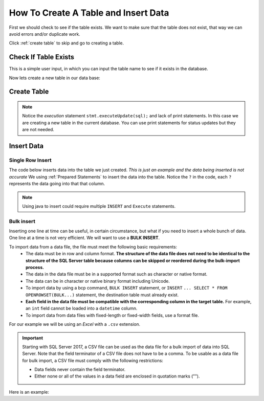 
.. _manage-connections:

.. _Create Table Intro:

How To Create A Table and Insert Data
=====================================

First we should check to see if the table exists.
We want to make sure that the table does not exist, that way we can avoid errors and/or duplicate work.

Click :ref:`create table` to skip and go to creating a table.

Check If Table Exists
---------------------

This is a simple user input, in which you can input the table name to see if it exists
in the database.

.. code-block:: java
    :linenos:

    package net.codejava.jdbc;

    import java.sql.*;
    import java.util.Scanner;

    public class TableExists {
        public static void main(String[] args) {
            Connection conn = null;
            PreparedStatement stmt = null;
            ResultSet rs = null;
            DatabaseMetaData meta = null;
            try {
                Scanner console = new Scanner(System.in);
                System.out.print("Enter Table Name ");
                String tablename = console.next();
                String dbURL = "jdbc:sqlserver://localhost;databaseName=GAFA;" +
                               "integratedSecurity=true";
                conn = DriverManager.getConnection(dbURL);
                meta = conn.getMetaData();
                String [] types = {"TABLE"};
                rs = meta.getTables(null, null, "%", types);
                while (rs.next()){
                   if (rs.getString("TABLE_NAME").toLowerCase().equals(tablename.toLowerCase())){
                       System.out.println("You inputted:  " + tablename);
                       System.out.println("Table found:  "+ rs.getString("TABLE_NAME") );
                       break;
                   } else {
                       System.out.println("doesnt exist");
                   }
                }
                } catch (SQLException ex) {
                    ex.printStackTrace();
            }
        }
    }



Now lets create a new table in our data base:

.. _create table:

Create Table
------------

.. code-block:: Java
    :emphasize-lines: 15 - 19
    :linenos:

    package net.codejava.jdbc;

    import java.sql.*;

    public class CreateTable {
        public static void main(String[] args) {
            Connection conn = null;
            Statement stmt = null;
            ResultSet rs = null;
            try {
                String dbURL = "jdbc:sqlserver://localhost;databaseName=GAFA; " +
                               "integratedSecurity=true";
                conn = DriverManager.getConnection(dbURL);
                stmt = conn.createStatement();
                //Here we are creating a String called sql and using the
                //Create Table Method to create an new table
                //called Company info with just some random
                //company information.  There is no data on this table yet,
                //just the column names.
                String sql = "Create Table CompanyInfo " +
                             "( symbol nvarchar(255) not NULL, " +
                             "companyname nvarchar(255) not Null, " +
                             "address nvarchar(255), " +
                             "city nvarchar(255), " +
                             "country nvarchar(255), " +
                             "state nvarchar(2), " +
                             "zip nvarchar(10), " +
                             "internationalcode nvarchar(4), " +
                             "areacode nvarchar(4), " +
                             "phonenumber nvarchar(15), " +
                             "PRIMARY KEY(symbol))";
                stmt.executeUpdate(sql);
            } catch (SQLException ex) {
                ex.printStackTrace();
            }
        }
    }


.. note::

    Notice the *execution* statement ``stmt.executeUpdate(sql);`` and lack of print statements.  In this case we are
    creating a new table in the current database.  You can use print statements for status updates but they are not
    needed.


Insert Data
-----------

Single Row Insert
~~~~~~~~~~~~~~~~~

The code below inserts data into the table we just created.  *This is just an example and the data being inserted
is not accurate*  We using :ref:`Prepared Statements` to insert the data into the table.  Notice the ``?`` in the code,
each ``?`` represents the data going into that that column.

.. code-block:: java
    :linenos:

    package net.codejava.jdbc;

    import java.sql.*;

    public class InsertData {
        public static void main(String[] args) {
            Connection conn = null;
            PreparedStatement stmt = null;
            ResultSet rs = null;
            try {
                String dbURL = "jdbc:sqlserver://localhost;databaseName=GAFA;" +
                               "integratedSecurity=true";
                conn = DriverManager.getConnection(dbURL);
                String sql = "INSERT INTO CompanyInfo ( symbol, " +
                             "companyname, " +
                             "address, " +
                             "city, " +
                             "country, " +
                             "state, " +
                             "zip, " +
                             "internationalcode, " +
                             "areacode, " +
                             "phonenumber) " +
                              "Values (?, ?, ?, ?, ?, ?, ?, ?, ?, ?) ";
                stmt = conn.prepareStatement(sql);
                stmt.setString(1,"goog");
                stmt.setString(2, "Google");
                stmt.setString(3,"1234 Google Way");
                stmt.setString(4,"GoogleVille");
                stmt.setString(5,"USA");
                stmt.setString(6, "CA");
                stmt.setString(7,95124);
                stmt.setString(8,01);
                stmt.setString(9,912);
                stmt.setString(10,6945634);
                stmt.executeUpdate();
            } catch (SQLException ex) {
                ex.printStackTrace();
            }
        }
    }


.. note::

    Using java to insert could require multiple ``INSERT`` and ``Execute`` statements.


Bulk insert
~~~~~~~~~~~

Inserting one line at time can be useful, in certain circumstance, but what if you need to insert
a whole bunch of data. One line at a time is not very efficient.  We will want to use a **BULK INSERT**.

To import data from a data file, the file must meet the following basic requirements:
            * The data must be in row and column format.  **The structure of the data file does**
              **not need to be identical to the structure of the SQL Server table because columns**
              **can be skipped or reordered during the bulk-import process.**
            * The data in the data file must be in a supported format such as character or native format.
            * The data can be in character or native binary format including Unicode.
            * To import data by using a bcp command, ``BULK INSERT`` statement, or ``INSERT``
              ``... SELECT * FROM OPENROWSET(BULK...)`` statement, the destination table must already exist.
            * **Each field in the data file must be compatible with the corresponding column in the target table.**
              For example, an ``int`` field cannot be loaded into a ``datetime`` column.
            * To import data from data files with fixed-length or fixed-width fields, use a format file.

For our example we will be using an *Excel* with a ``.csv`` extension.

.. important::
   Starting with SQL Server 2017, a CSV file can be used as the data file for a bulk import of
   data into SQL Server. Note that the field terminator of a CSV file does not have to be a comma.
   To be usable as a data file for bulk import, a CSV file must comply with the following restrictions:

   * Data fields never contain the field terminator.
   * Either none or all of the values in a data field are enclosed in quotation marks ("").

Here is an example:

.. code-block::
    :emphasize-lines: 15-16,22-23,25-26,28-31,33-35,37-39
    :linenos:

    package net.codejava.jdbc;

    import java.sql.*;

    public class BulkInsert {
        public static void main(String[] args) {
            Connection conn = null;
            PreparedStatement stmt = null;
            ResultSet rs = null;
            try {
                String dbURL = "jdbc:sqlserver://localhost;databaseName=GAFA;" +
                               "integratedSecurity=true";
                conn = DriverManager.getConnection(dbURL);
                String sql = "DECLARE @filename as NVARCHAR(4000)" +
                             // When setting the file name you want to include the entire
                             // address to the file
                             " SET @filename = 'location/of/file/in/storage/ " +
                             "filename.csv'" +
                             " DECLARE @sql NVARCHAR(4000) = " +
                             " 'BULK INSERT (Table Name) FROM ''' + @filename + ''' " +
                             " WITH (" +
                                    // Using the DATAFILETYPE = ''char'', specifies that
                                    // the data fields be loaded as character data.
                                    "DATAFILETYPE = ''char'' " +
                                    // We are setting the FIRST copy row to 2 since we do
                                    // not need the header row as that is already in the table
                                    ", FIRSTROW=2 " +
                                    // FIELDQUOTE Specifies a character that will be used as
                                    // the quote character in the CSV file. If not specified,
                                    // the quote character (") will be used.
                                    ", FIELDQUOTE = ''\'' " +
                                    // FIELDTERMINATOR = Specifies the field terminator to be
                                    // used for character and Unicode character data files. We
                                    // are using a comma (,) as the field terminator.
                                    // Keep in mind that (;) can be used as well.
                                    ", FIELDTERMINATOR = '','' " +
                                    // ROWTERMINATOR Specifies the field terminator to be used
                                    // for character and Unicode character data files. We are
                                    // using the new line character to specify the row terminator.
                                    ", ROWTERMINATOR = ''\n'' )';" +
                             "EXEC(@sql)";
                stmt = conn.prepareStatement(sql);
                stmt.execute();
            } catch (SQLException ex) {
                ex.printStackTrace();
            }
        }
    }

